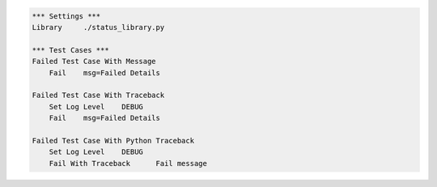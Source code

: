
.. code:: robotframework

    *** Settings ***
    Library     ./status_library.py

    *** Test Cases ***
    Failed Test Case With Message
        Fail    msg=Failed Details

    Failed Test Case With Traceback
        Set Log Level    DEBUG
        Fail    msg=Failed Details

    Failed Test Case With Python Traceback
        Set Log Level    DEBUG
        Fail With Traceback      Fail message
